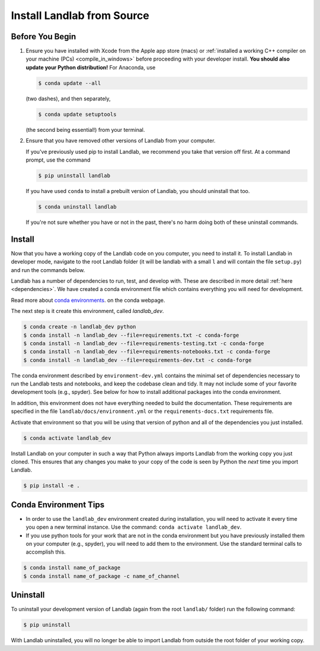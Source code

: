 .. _dev_install_install:

===========================
Install Landlab from Source
===========================

Before You Begin
----------------

1.  Ensure you have installed with Xcode from the
    Apple app store (macs) or :ref:`installed a working C++ compiler on your
    machine (PCs) <compile_in_windows>` before proceeding
    with your developer install. **You should also update your Python
    distribution!** For Anaconda, use

    .. code-block:: bash

        $ conda update --all

    (two dashes), and then separately,

    .. code-block:: bash

        $ conda update setuptools

    (the second being essential!) from your terminal.

2.  Ensure that you have removed other versions of Landlab from your computer.

    If you've previously used pip to install Landlab, we recommend
    you take that version off first. At a command prompt, use the command

    .. code-block:: bash

        $ pip uninstall landlab

    If you have used ``conda`` to install a prebuilt version of Landlab, you
    should uninstall that too.

    .. code-block:: bash

        $ conda uninstall landlab

    If you're not sure whether you have or not in the past, there's no harm
    doing both of these uninstall commands.

Install
-------

Now that you have a working copy of the Landlab code on you computer,
you need to install it. To install Landlab in developer mode, navigate
to the root Landlab folder (it will be landlab with a small ``l`` and
will contain the file ``setup.py``) and run the commands below.

Landlab has a number of dependencies to run, test, and develop with. These are
described in more detail :ref:`here <dependencies>`. We have created a conda
environment file which contains everything you will need for development.

Read more about
`conda environments <https://docs.conda.io/projects/conda/en/latest/user-guide/getting-started.html#managing-environments>`_.
on the conda webpage.

The next step is it create this environment, called *landlab_dev*.

.. code-block:: bash

   $ conda create -n landlab_dev python
   $ conda install -n landlab_dev --file=requirements.txt -c conda-forge
   $ conda install -n landlab_dev --file=requirements-testing.txt -c conda-forge
   $ conda install -n landlab_dev --file=requirements-notebooks.txt -c conda-forge
   $ conda install -n landlab_dev --file=requirements-dev.txt -c conda-forge

The conda environment described by ``environment-dev.yml`` contains the minimal
set of dependencies necessary to run the Landlab tests and notebooks, and keep
the codebase clean and tidy. It may not include some of your favorite
development tools (e.g., spyder). See below for how to install additional
packages into the conda environment.

In addition, this environment does not have everything needed to build the
documentation. These requirements are specified in the file
``landlab/docs/environment.yml`` or the ``requirements-docs.txt``
requirements file.

Activate that environment so that you will be using that version of python and
all of the dependencies you just installed.

.. code-block:: bash

   $ conda activate landlab_dev

Install Landlab on your computer in such a way that Python always
imports Landlab from the working copy you just cloned. This ensures that
any changes you make to your copy of the code is seen by Python the
*next* time you import Landlab.

.. code-block:: bash

   $ pip install -e .

Conda Environment Tips
----------------------

*   In order to use the ``landlab_dev`` environment created during installation,
    you will need to activate it every time you open a new terminal instance.
    Use the command: ``conda activate landlab_dev``.
*   If you use python tools for your work that are not in the conda environment
    but you have previously installed them on your computer (e.g., spyder),
    you will need to add them to the environment. Use the standard terminal
    calls to accomplish this.

.. code-block:: bash

   $ conda install name_of_package
   $ conda install name_of_package -c name_of_channel

Uninstall
---------

To uninstall your development version of Landlab (again from the root
``landlab/`` folder) run the following command:

.. code-block:: bash

   $ pip uninstall

With Landlab uninstalled, you will no longer be able to import Landlab
from outside the root folder of your working copy.

